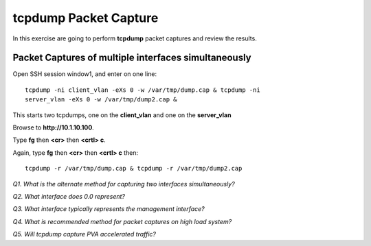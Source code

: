 tcpdump Packet Capture
======================

In this exercise are going to perform **tcpdump** packet captures and
review the results.

Packet Captures of multiple interfaces simultaneously
-----------------------------------------------------

Open SSH session window1, and enter on one line::

    tcpdump -ni client_vlan -eXs 0 -w /var/tmp/dump.cap & tcpdump -ni
    server_vlan -eXs 0 -w /var/tmp/dump2.cap &

This starts two tcpdumps, one on the **client_vlan** and one on the **server_vlan**

Browse to **http://10.1.10.100**.

Type **fg** then **<cr>** then **<crtl> c**.

Again, type **fg** then **<cr>** then **<crtl> c** then::

    tcpdump -r /var/tmp/dump.cap & tcpdump -r /var/tmp/dump2.cap

*Q1. What is the alternate method for capturing two interfaces
simultaneously?*

*Q2. What interface does 0.0 represent?*

*Q3. What interface typically represents the management interface?*

*Q4. What is recommended method for packet captures on high load system?*

*Q5. Will tcpdump capture PVA accelerated traffic?*